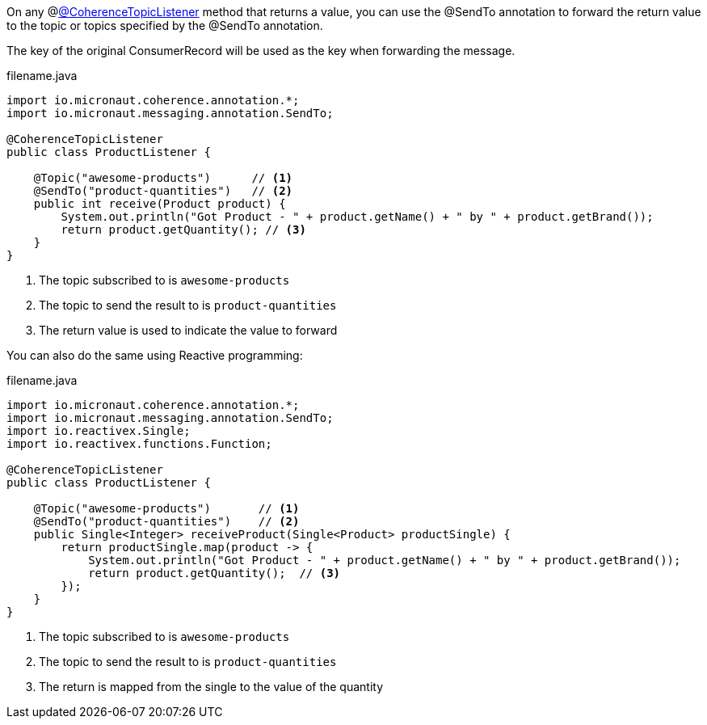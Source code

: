 On any @link:{api}/io/micronaut/coherence/annotation/CoherenceTopicListener.html[@CoherenceTopicListener] method that returns a value, you can use the @SendTo annotation to forward the return value to the topic or topics specified by the @SendTo annotation.

The key of the original ConsumerRecord will be used as the key when forwarding the message.

[source,java]
.filename.java
----
import io.micronaut.coherence.annotation.*;
import io.micronaut.messaging.annotation.SendTo;

@CoherenceTopicListener
public class ProductListener {

    @Topic("awesome-products")      // <1>
    @SendTo("product-quantities")   // <2>
    public int receive(Product product) {
        System.out.println("Got Product - " + product.getName() + " by " + product.getBrand());
        return product.getQuantity(); // <3>
    }
}
----

<1> The topic subscribed to is `awesome-products`
<2> The topic to send the result to is `product-quantities`
<3> The return value is used to indicate the value to forward

You can also do the same using Reactive programming:

[source,java]
.filename.java
----
import io.micronaut.coherence.annotation.*;
import io.micronaut.messaging.annotation.SendTo;
import io.reactivex.Single;
import io.reactivex.functions.Function;

@CoherenceTopicListener
public class ProductListener {

    @Topic("awesome-products")       // <1>
    @SendTo("product-quantities")    // <2>
    public Single<Integer> receiveProduct(Single<Product> productSingle) {
        return productSingle.map(product -> {
            System.out.println("Got Product - " + product.getName() + " by " + product.getBrand());
            return product.getQuantity();  // <3>
        });
    }
}
----

<1> The topic subscribed to is `awesome-products`
<2> The topic to send the result to is `product-quantities`
<3> The return is mapped from the single to the value of the quantity


